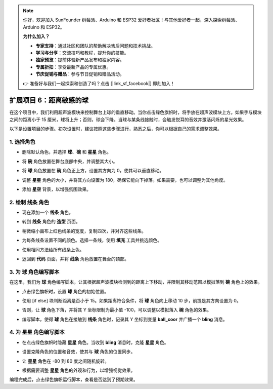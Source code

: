 .. note:: 

    你好，欢迎加入 SunFounder 树莓派、Arduino 和 ESP32 爱好者社区！与其他爱好者一起，深入探索树莓派、Arduino 和 ESP32。

    **为什么加入？**

    - **专家支持**：通过社区和团队的帮助解决售后问题和技术挑战。
    - **学习与分享**：交流技巧和教程，提升你的技能。
    - **独家预览**：提前体验新产品发布和独家内容。
    - **专属折扣**：享受最新产品的专属优惠。
    - **节庆促销与赠品**：参与节日促销和赠品活动。

    👉 准备好与我们一起探索和创造了吗？点击 [|link_sf_facebook|] 即刻加入！

扩展项目 6：距离敏感的球
===========================================================

在这个项目中，我们利用超声波模块来控制舞台上球的垂直移动。当你点击绿色旗帜时，将手放在超声波模块上方。如果手与模块之间的距离小于 15 厘米，球将上升；否则，球会下降。当球与某条线接触时，会触发悦耳的音效并激活闪烁的星光效果。

.. raw:: html

   <video loop autoplay muted style = "max-width:70%">
      <source src="../../_static/video/sc_sensitive_ball.mp4" type="video/mp4">
      Your browser does not support the video tag.
   </video>

以下是设置项目的步骤。初次设置时，建议按照这些步骤进行，熟悉之后，你可以根据自己的需求调整效果。

1. 选择角色
--------------------------

* 删除默认角色，并选择 **球**、**碗** 和 **星星** 角色。

  .. image:: img/ball_choose_sprite.png

* 将 **碗** 角色放置在舞台底部中央，并调整其大小。

  .. image:: img/ball_set_bowl.png

* 将 **球** 角色放置在 **碗** 角色正上方，设置其方向为 0，使其可以垂直移动。

  .. image:: img/ball_set_ball.png

* 调整 **星星** 角色的大小，并将其方向设置为 180，确保它能向下掉落。如果需要，也可以调整为其他角度。

  .. image:: img/ball_set_star.png

* 添加 **星空** 背景，以增强氛围效果。

  .. image:: img/ball_select_backdrop.png

2. 绘制 **线条** 角色
-------------------------------

* 现在添加一个 **线条** 角色。

  .. image:: img/ball_select_line.png

* 转到 **线条** 角色的 **造型** 页面。

  .. image:: img/ball_open_cos.png
    :width: 90%

* 稍微缩小画布上红色线条的宽度，复制四次，并对齐这些线条。

  .. image:: img/ball_copy_line.png
    :width: 90%

* 为每条线条设置不同的颜色。选择一条线，使用 **填充** 工具并挑选颜色。

  .. image:: img/ball_set_bk_color.png
    :width: 90%

* 使用相同方法给所有线条上色。

  .. image:: img/ball_select_line_color.png
    :width: 90%

* 返回到 **代码** 页面，并将 **线条** 角色放置在舞台的顶部。

  .. image:: img/ball_line_position.png

3. 为 **球** 角色编写脚本
-------------------------------------

在这里，我们为 **球** 角色编写脚本，让其根据超声波模块检测到的距离上下移动，并限制其移动范围以模拟落到 **碗** 角色上的效果。

* 点击绿色旗帜时，设置 **球** 角色的初始位置。

  .. image:: img/ball_script_ball1.png

* 使用 [if else] 块判断距离是否小于 15。如果距离符合条件，将 **球** 角色向上移动 10 步，前提是其方向设置为 0。

  .. image:: img/ball_script_ball3.png

* 否则，让 **球** 角色下落，并将其 Y 坐标限制为最小值 -100，可以调整以模拟落入 **碗** 角色的效果。

  .. image:: img/ball_script_ball4.png

* 编写脚本，使得 **球** 角色在接触到 **线条** 角色时，记录其 Y 坐标到变量 **ball_coor** 并广播一个 **bling** 消息。

  .. image:: img/ball_script_ball5.png

4. 为 **星星** 角色编写脚本
------------------------------------

* 在点击绿色旗帜时隐藏 **星星** 角色。当收到 **bling** 消息时，克隆 **星星** 角色。

  .. image:: img/ball_script_star1.png

* 设置克隆角色的位置和音效，使其与 **球** 角色的位置同步。

  .. image:: img/ball_script_star2.png

* 让 **星星** 角色在 -80 到 80 度之间随机旋转。

  .. image:: img/ball_script_star3.png

* 根据需要调整 **星星** 角色的外观和行为，以增强视觉效果。

  .. image:: img/ball_script_star4.png

编程完成后，点击绿色旗帜运行脚本，查看是否达到了预期效果。

.. raw:: html

   <video loop autoplay muted style = "max-width:70%">
      <source src="../_static/video/sc_sensitive_ball.mp4"  type="video/mp4">
      Your browser does not support the video tag.
   </video>